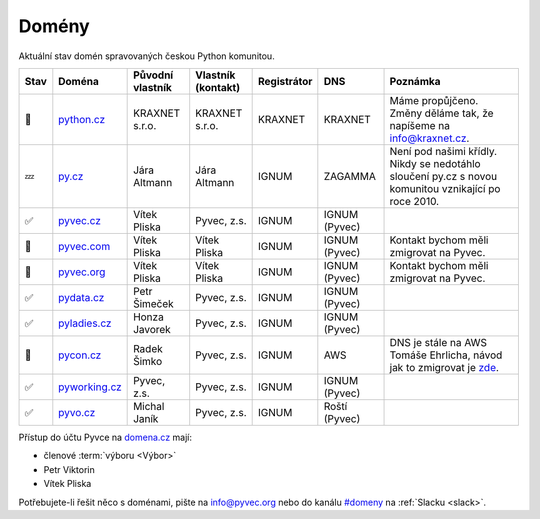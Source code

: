 .. _domeny:

Domény
======

Aktuální stav domén spravovaných českou Python komunitou.


+------+-------------------+------------------+--------------------+-------------+---------------+------------------------------------------------------------------------------------------------------+
| Stav | Doména            | Původní vlastník | Vlastník (kontakt) | Registrátor | DNS           | Poznámka                                                                                             |
+======+===================+==================+====================+=============+===============+======================================================================================================+
| 🙏   | `python.cz`_      | KRAXNET s.r.o.   | KRAXNET s.r.o.     | KRAXNET     | KRAXNET       | Máme propůjčeno. Změny děláme tak, že napíšeme na info@kraxnet.cz.                                   |
+------+-------------------+------------------+--------------------+-------------+---------------+------------------------------------------------------------------------------------------------------+
| 💤   | `py.cz`_          | Jára Altmann     | Jára Altmann       | IGNUM       | ZAGAMMA       | Není pod našimi křídly. Nikdy se nedotáhlo sloučení py.cz s novou komunitou vznikající po roce 2010. |
+------+-------------------+------------------+--------------------+-------------+---------------+------------------------------------------------------------------------------------------------------+
| ✅   | `pyvec.cz`_       | Vítek Pliska     | Pyvec, z.s.        | IGNUM       | IGNUM (Pyvec) |                                                                                                      |
+------+-------------------+------------------+--------------------+-------------+---------------+------------------------------------------------------------------------------------------------------+
| 🚧   | `pyvec.com`_      | Vítek Pliska     | Vítek Pliska       | IGNUM       | IGNUM (Pyvec) | Kontakt bychom měli zmigrovat na Pyvec.                                                              |
+------+-------------------+------------------+--------------------+-------------+---------------+------------------------------------------------------------------------------------------------------+
| 🚧   | `pyvec.org`_      | Vítek Pliska     | Vítek Pliska       | IGNUM       | IGNUM (Pyvec) | Kontakt bychom měli zmigrovat na Pyvec.                                                              |
+------+-------------------+------------------+--------------------+-------------+---------------+------------------------------------------------------------------------------------------------------+
| ✅   | `pydata.cz`_      | Petr Šimeček     | Pyvec, z.s.        | IGNUM       | IGNUM (Pyvec) |                                                                                                      |
+------+-------------------+------------------+--------------------+-------------+---------------+------------------------------------------------------------------------------------------------------+
| ✅   | `pyladies.cz`_    | Honza Javorek    | Pyvec, z.s.        | IGNUM       | IGNUM (Pyvec) |                                                                                                      |
+------+-------------------+------------------+--------------------+-------------+---------------+------------------------------------------------------------------------------------------------------+
| 🚧   | `pycon.cz`_       | Radek Šimko      | Pyvec, z.s.        | IGNUM       | AWS           | DNS je stále na AWS Tomáše Ehrlicha, návod jak to zmigrovat je `zde <aws-dns>`_.                     |
+------+-------------------+------------------+--------------------+-------------+---------------+------------------------------------------------------------------------------------------------------+
| ✅   | `pyworking.cz`_   | Pyvec, z.s.      | Pyvec, z.s.        | IGNUM       | IGNUM (Pyvec) |                                                                                                      |
+------+-------------------+------------------+--------------------+-------------+---------------+------------------------------------------------------------------------------------------------------+
| ✅   | `pyvo.cz`_        | Michal Janík     | Pyvec, z.s.        | IGNUM       | Roští (Pyvec) |                                                                                                      |
+------+-------------------+------------------+--------------------+-------------+---------------+------------------------------------------------------------------------------------------------------+


.. _python.cz: https://www.nic.cz/whois/domain/python.cz/
.. _py.cz: https://www.nic.cz/whois/domain/py.cz/
.. _pyvec.cz: https://www.nic.cz/whois/domain/pyvec.cz/
.. _pyvec.com: https://www.whois.com/whois/pyvec.com
.. _pyvec.org: https://www.whois.com/whois/pyvec.org
.. _pydata.cz: https://www.nic.cz/whois/domain/pydata.cz/
.. _pyladies.cz: https://www.nic.cz/whois/domain/pyladies.cz/
.. _pycon.cz: https://www.nic.cz/whois/domain/pycon.cz/
.. _pyworking.cz: https://www.nic.cz/whois/domain/pyworking.cz/
.. _pyvo.cz: https://www.nic.cz/whois/domain/pyvo.cz/

.. _aws-dns: https://pyvec.slack.com/archives/C6ZMKC50E/p1574335038001900


Přístup do účtu Pyvce na `domena.cz <https://domena.cz>`__ mají:

- členové :term:`výboru <Výbor>`
- Petr Viktorin
- Vítek Pliska

Potřebujete-li řešit něco s doménami, pište na info@pyvec.org nebo do kanálu `#domeny <https://pyvec.slack.com/messages/C6ZMKC50E/>`__ na :ref:`Slacku <slack>`.
